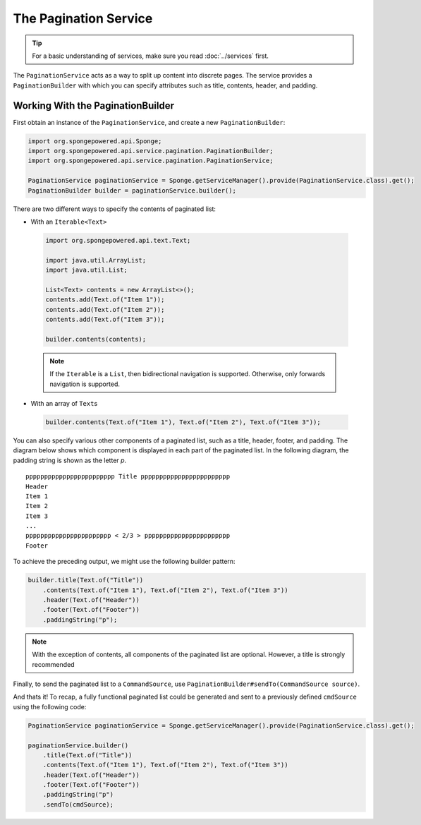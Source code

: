 ======================
The Pagination Service
======================

.. tip::

    For a basic understanding of services, make sure you read :doc:`../services` first.

The ``PaginationService`` acts as a way to split up content into discrete pages.
The service provides a ``PaginationBuilder`` with which you can specify attributes such as title, contents, header,
and padding.

Working With the PaginationBuilder
==================================

First obtain an instance of the ``PaginationService``, and create a new ``PaginationBuilder``:

.. code-block:: java

    import org.spongepowered.api.Sponge;
    import org.spongepowered.api.service.pagination.PaginationBuilder;
    import org.spongepowered.api.service.pagination.PaginationService;

    PaginationService paginationService = Sponge.getServiceManager().provide(PaginationService.class).get();
    PaginationBuilder builder = paginationService.builder();

There are two different ways to specify the contents of paginated list:

* With an ``Iterable<Text>``

 .. code-block:: java

    import org.spongepowered.api.text.Text;

    import java.util.ArrayList;
    import java.util.List;

    List<Text> contents = new ArrayList<>();
    contents.add(Text.of("Item 1"));
    contents.add(Text.of("Item 2"));
    contents.add(Text.of("Item 3"));

    builder.contents(contents);

 .. note::

    If the ``Iterable`` is a ``List``, then bidirectional navigation is supported. Otherwise, only forwards navigation
    is supported.

* With an array of ``Text``\ s

 .. code-block:: java

    builder.contents(Text.of("Item 1"), Text.of("Item 2"), Text.of("Item 3"));

You can also specify various other components of a paginated list, such as a title, header, footer, and padding. The
diagram below shows which component is displayed in each part of the paginated list. In the following diagram, the
padding string is shown as the letter `p`.

::

    pppppppppppppppppppppppp Title pppppppppppppppppppppppp
    Header
    Item 1
    Item 2
    Item 3
    ...
    ppppppppppppppppppppppp < 2/3 > ppppppppppppppppppppppp
    Footer

To achieve the preceding output, we might use the following builder pattern:

.. code-block:: java

    builder.title(Text.of("Title"))
        .contents(Text.of("Item 1"), Text.of("Item 2"), Text.of("Item 3"))
        .header(Text.of("Header"))
        .footer(Text.of("Footer"))
        .paddingString("p");

.. note::

    With the exception of contents, all components of the paginated list are optional. However, a title is strongly
    recommended

Finally, to send the paginated list to a ``CommandSource``, use ``PaginationBuilder#sendTo(CommandSource source)``.

And thats it! To recap, a fully functional paginated list could be generated and sent to a previously defined
``cmdSource`` using the following code:

.. code-block:: java

    PaginationService paginationService = Sponge.getServiceManager().provide(PaginationService.class).get();

    paginationService.builder()
        .title(Text.of("Title"))
        .contents(Text.of("Item 1"), Text.of("Item 2"), Text.of("Item 3"))
        .header(Text.of("Header"))
        .footer(Text.of("Footer"))
        .paddingString("p")
        .sendTo(cmdSource);
